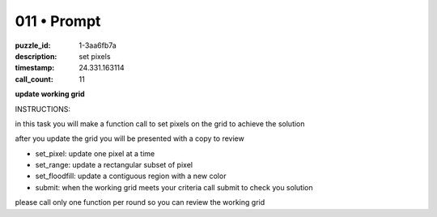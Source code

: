 011 • Prompt
============

:puzzle_id: 1-3aa6fb7a
:description: set pixels
:timestamp: 24.331.163114
:call_count: 11






**update working grid**






INSTRUCTIONS:






in this task you will make a function call 
to set pixels on the grid to achieve the solution

after you update the grid you will be presented with a copy to review


* set_pixel: update one pixel at a time
* set_range: update a rectangular subset of pixel
* set_floodfill: update a contiguous region with a new color
* submit: when the working grid meets your criteria call submit to check you solution

please call only one function per round so you can review the working grid








.. seealso::

   - :doc:`011-history`
   - :doc:`011-response`
